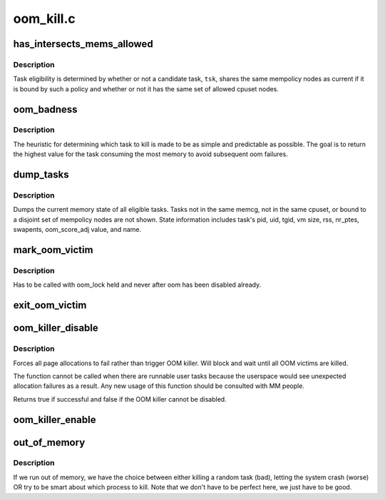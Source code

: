 .. -*- coding: utf-8; mode: rst -*-

==========
oom_kill.c
==========


.. _`has_intersects_mems_allowed`:

has_intersects_mems_allowed
===========================

.. c:function:: bool has_intersects_mems_allowed (struct task_struct *start, const nodemask_t *mask)

    check task eligiblity for kill

    :param struct task_struct \*start:
        task struct of which task to consider

    :param const nodemask_t \*mask:
        nodemask passed to page allocator for mempolicy ooms



.. _`has_intersects_mems_allowed.description`:

Description
-----------

Task eligibility is determined by whether or not a candidate task, ``tsk``\ ,
shares the same mempolicy nodes as current if it is bound by such a policy
and whether or not it has the same set of allowed cpuset nodes.



.. _`oom_badness`:

oom_badness
===========

.. c:function:: unsigned long oom_badness (struct task_struct *p, struct mem_cgroup *memcg, const nodemask_t *nodemask, unsigned long totalpages)

    heuristic function to determine which candidate task to kill

    :param struct task_struct \*p:
        task struct of which task we should calculate

    :param struct mem_cgroup \*memcg:

        *undescribed*

    :param const nodemask_t \*nodemask:

        *undescribed*

    :param unsigned long totalpages:
        total present RAM allowed for page allocation



.. _`oom_badness.description`:

Description
-----------

The heuristic for determining which task to kill is made to be as simple and
predictable as possible.  The goal is to return the highest value for the
task consuming the most memory to avoid subsequent oom failures.



.. _`dump_tasks`:

dump_tasks
==========

.. c:function:: void dump_tasks (struct mem_cgroup *memcg, const nodemask_t *nodemask)

    dump current memory state of all system tasks

    :param struct mem_cgroup \*memcg:
        current's memory controller, if constrained

    :param const nodemask_t \*nodemask:
        nodemask passed to page allocator for mempolicy ooms



.. _`dump_tasks.description`:

Description
-----------

Dumps the current memory state of all eligible tasks.  Tasks not in the same
memcg, not in the same cpuset, or bound to a disjoint set of mempolicy nodes
are not shown.
State information includes task's pid, uid, tgid, vm size, rss, nr_ptes,
swapents, oom_score_adj value, and name.



.. _`mark_oom_victim`:

mark_oom_victim
===============

.. c:function:: void mark_oom_victim (struct task_struct *tsk)

    mark the given task as OOM victim

    :param struct task_struct \*tsk:
        task to mark



.. _`mark_oom_victim.description`:

Description
-----------

Has to be called with oom_lock held and never after
oom has been disabled already.



.. _`exit_oom_victim`:

exit_oom_victim
===============

.. c:function:: void exit_oom_victim (struct task_struct *tsk)

    note the exit of an OOM victim

    :param struct task_struct \*tsk:

        *undescribed*



.. _`oom_killer_disable`:

oom_killer_disable
==================

.. c:function:: bool oom_killer_disable ( void)

    disable OOM killer

    :param void:
        no arguments



.. _`oom_killer_disable.description`:

Description
-----------


Forces all page allocations to fail rather than trigger OOM killer.
Will block and wait until all OOM victims are killed.

The function cannot be called when there are runnable user tasks because
the userspace would see unexpected allocation failures as a result. Any
new usage of this function should be consulted with MM people.

Returns true if successful and false if the OOM killer cannot be
disabled.



.. _`oom_killer_enable`:

oom_killer_enable
=================

.. c:function:: void oom_killer_enable ( void)

    enable OOM killer

    :param void:
        no arguments



.. _`out_of_memory`:

out_of_memory
=============

.. c:function:: bool out_of_memory (struct oom_control *oc)

    kill the "best" process when we run out of memory

    :param struct oom_control \*oc:
        pointer to struct oom_control



.. _`out_of_memory.description`:

Description
-----------

If we run out of memory, we have the choice between either
killing a random task (bad), letting the system crash (worse)
OR try to be smart about which process to kill. Note that we
don't have to be perfect here, we just have to be good.


